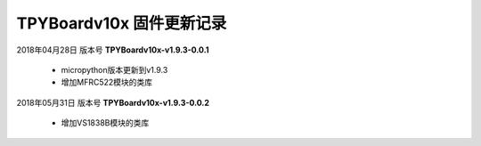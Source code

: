 
TPYBoardv10x 固件更新记录
============================

2018年04月28日 版本号 **TPYBoardv10x-v1.9.3-0.0.1**

    - micropython版本更新到v1.9.3
    - 增加MFRC522模块的类库

2018年05月31日 版本号 **TPYBoardv10x-v1.9.3-0.0.2**

	- 增加VS1838B模块的类库
